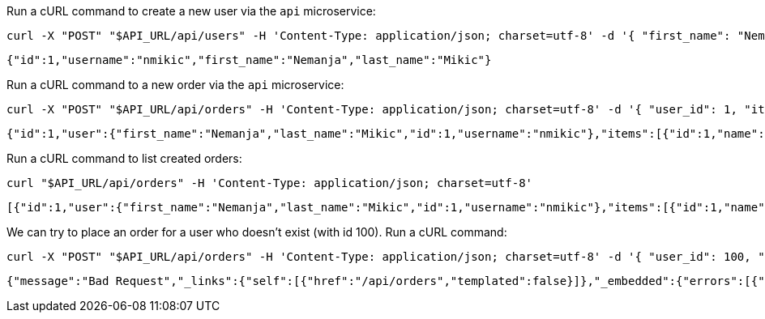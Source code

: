 Run a cURL command to create a new user via the `api` microservice:

[source,bash]
----
curl -X "POST" "$API_URL/api/users" -H 'Content-Type: application/json; charset=utf-8' -d '{ "first_name": "Nemanja", "last_name": "Mikic", "username": "nmikic" }'
----

[source, json]
----
{"id":1,"username":"nmikic","first_name":"Nemanja","last_name":"Mikic"}
----

Run a cURL command to a new order via the `api` microservice:

[source,bash]
----
curl -X "POST" "$API_URL/api/orders" -H 'Content-Type: application/json; charset=utf-8' -d '{ "user_id": 1, "item_ids": [1,2] }'
----

[source, json]
----
{"id":1,"user":{"first_name":"Nemanja","last_name":"Mikic","id":1,"username":"nmikic"},"items":[{"id":1,"name":"Banana","price":1.5},{"id":2,"name":"Kiwi","price":2.5}],"total":4.0}
----

Run a cURL command to list created orders:

[source,bash]
----
curl "$API_URL/api/orders" -H 'Content-Type: application/json; charset=utf-8'
----

[source, json]
----
[{"id":1,"user":{"first_name":"Nemanja","last_name":"Mikic","id":1,"username":"nmikic"},"items":[{"id":1,"name":"Banana","price":1.5},{"id":2,"name":"Kiwi","price":2.5}],"total":4.0}]
----

We can try to place an order for a user who doesn't exist (with id 100). Run a cURL command:

[source,bash]
----
curl -X "POST" "$API_URL/api/orders" -H 'Content-Type: application/json; charset=utf-8' -d '{ "user_id": 100, "item_ids": [1,2] }'
----

[source, json]
----
{"message":"Bad Request","_links":{"self":[{"href":"/api/orders","templated":false}]},"_embedded":{"errors":[{"message":"User with id 100 doesn't exist"}]}}
----
